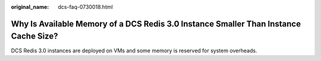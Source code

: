 :original_name: dcs-faq-0730018.html

.. _dcs-faq-0730018:

Why Is Available Memory of a DCS Redis 3.0 Instance Smaller Than Instance Cache Size?
=====================================================================================

DCS Redis 3.0 instances are deployed on VMs and some memory is reserved for system overheads.
